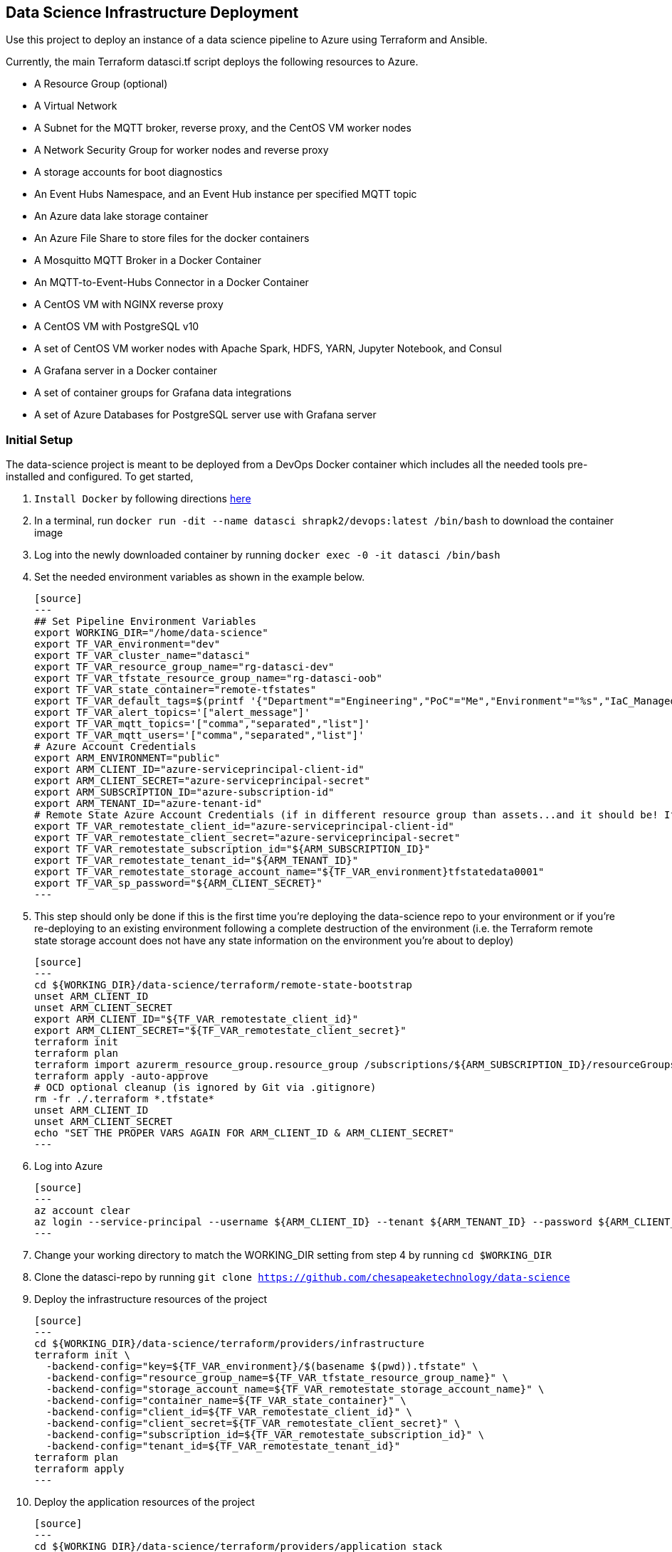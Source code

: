 == Data Science Infrastructure Deployment

Use this project to deploy an instance of a data science pipeline to Azure using Terraform and Ansible.

Currently, the main Terraform datasci.tf script deploys the following resources to Azure.

- A Resource Group (optional)
- A Virtual Network
- A Subnet for the MQTT broker, reverse proxy, and the CentOS VM worker nodes
- A Network Security Group for worker nodes and reverse proxy
- A storage accounts for boot diagnostics
- An Event Hubs Namespace, and an Event Hub instance per specified MQTT topic
- An Azure data lake storage container
- An Azure File Share to store files for the docker containers
- A Mosquitto MQTT Broker in a Docker Container
- An MQTT-to-Event-Hubs Connector in a Docker Container
- A CentOS VM with NGINX reverse proxy
- A CentOS VM with PostgreSQL v10
- A set of CentOS VM worker nodes with Apache Spark, HDFS, YARN, Jupyter Notebook, and Consul
- A Grafana server in a Docker container
- A set of container groups for Grafana data integrations
- A set of Azure Databases for PostgreSQL server use with Grafana server

=== Initial Setup
The data-science project is meant to be deployed from a DevOps Docker container which includes all the needed tools pre-installed and configured. To get started,

. `Install Docker` by following directions http://docs.docker.com/engine/install[here]
. In a terminal, run `docker run -dit --name datasci shrapk2/devops:latest /bin/bash` to download the container image
. Log into the newly downloaded container by running `docker exec -0 -it datasci /bin/bash`
. Set the needed environment variables as shown in the example below.

  [source]
  ---
  ## Set Pipeline Environment Variables
  export WORKING_DIR="/home/data-science"
  export TF_VAR_environment="dev"
  export TF_VAR_cluster_name="datasci"
  export TF_VAR_resource_group_name="rg-datasci-dev"
  export TF_VAR_tfstate_resource_group_name="rg-datasci-oob"
  export TF_VAR_state_container="remote-tfstates"
  export TF_VAR_default_tags=$(printf '{"Department"="Engineering","PoC"="Me","Environment"="%s","IaC_Managed"="Yes"}' $(echo ${TF_VAR_environment^^}))
  export TF_VAR_alert_topics='["alert_message"]'
  export TF_VAR_mqtt_topics='["comma","separated","list"]'
  export TF_VAR_mqtt_users='["comma","separated","list"]'
  # Azure Account Credentials
  export ARM_ENVIRONMENT="public"
  export ARM_CLIENT_ID="azure-serviceprincipal-client-id"
  export ARM_CLIENT_SECRET="azure-serviceprincipal-secret"
  export ARM_SUBSCRIPTION_ID="azure-subscription-id"
  export ARM_TENANT_ID="azure-tenant-id"
  # Remote State Azure Account Credentials (if in different resource group than assets...and it should be! If not, just source the ARM ENVs)
  export TF_VAR_remotestate_client_id="azure-serviceprincipal-client-id"
  export TF_VAR_remotestate_client_secret="azure-serviceprincipal-secret"
  export TF_VAR_remotestate_subscription_id="${ARM_SUBSCRIPTION_ID}"
  export TF_VAR_remotestate_tenant_id="${ARM_TENANT_ID}"
  export TF_VAR_remotestate_storage_account_name="${TF_VAR_environment}tfstatedata0001"
  export TF_VAR_sp_password="${ARM_CLIENT_SECRET}"
  ---

. This step should only be done if this is the first time you're deploying the data-science repo to your environment or if you're re-deploying to an existing environment following a complete destruction of the environment (i.e. the Terraform remote state storage account does not have any state information on the environment you're about to deploy)

  [source]
  ---
  cd ${WORKING_DIR}/data-science/terraform/remote-state-bootstrap
  unset ARM_CLIENT_ID
  unset ARM_CLIENT_SECRET
  export ARM_CLIENT_ID="${TF_VAR_remotestate_client_id}"
  export ARM_CLIENT_SECRET="${TF_VAR_remotestate_client_secret}"
  terraform init
  terraform plan
  terraform import azurerm_resource_group.resource_group /subscriptions/${ARM_SUBSCRIPTION_ID}/resourceGroups/${TF_VAR_tfstate_resource_group_name}
  terraform apply -auto-approve
  # OCD optional cleanup (is ignored by Git via .gitignore)
  rm -fr ./.terraform *.tfstate*
  unset ARM_CLIENT_ID
  unset ARM_CLIENT_SECRET
  echo "SET THE PROPER VARS AGAIN FOR ARM_CLIENT_ID & ARM_CLIENT_SECRET"
  ---

. Log into Azure

  [source]
  ---
  az account clear
  az login --service-principal --username ${ARM_CLIENT_ID} --tenant ${ARM_TENANT_ID} --password ${ARM_CLIENT_SECRET}
  ---

. Change your working directory to match the WORKING_DIR setting from step 4 by running `cd $WORKING_DIR`
. Clone the datasci-repo by running `git clone https://github.com/chesapeaketechnology/data-science`
. Deploy the infrastructure resources of the project

  [source]
  ---
  cd ${WORKING_DIR}/data-science/terraform/providers/infrastructure
  terraform init \
    -backend-config="key=${TF_VAR_environment}/$(basename $(pwd)).tfstate" \
    -backend-config="resource_group_name=${TF_VAR_tfstate_resource_group_name}" \
    -backend-config="storage_account_name=${TF_VAR_remotestate_storage_account_name}" \
    -backend-config="container_name=${TF_VAR_state_container}" \
    -backend-config="client_id=${TF_VAR_remotestate_client_id}" \
    -backend-config="client_secret=${TF_VAR_remotestate_client_secret}" \
    -backend-config="subscription_id=${TF_VAR_remotestate_subscription_id}" \
    -backend-config="tenant_id=${TF_VAR_remotestate_tenant_id}"
  terraform plan
  terraform apply
  ---

. Deploy the application resources of the project

  [source]
  ---
  cd ${WORKING_DIR}/data-science/terraform/providers/application_stack
  terraform init \
    -backend-config="key=${TF_VAR_environment}/$(basename $(pwd)).tfstate" \
    -backend-config="resource_group_name=${TF_VAR_tfstate_resource_group_name}" \
    -backend-config="storage_account_name=${TF_VAR_remotestate_storage_account_name}" \
    -backend-config="container_name=${TF_VAR_state_container}" \
    -backend-config="client_id=${TF_VAR_remotestate_client_id}" \
    -backend-config="client_secret=${TF_VAR_remotestate_client_secret}" \
    -backend-config="subscription_id=${TF_VAR_remotestate_subscription_id}" \
    -backend-config="tenant_id=${TF_VAR_remotestate_tenant_id}"
  terraform plan
  terraform apply
  ---